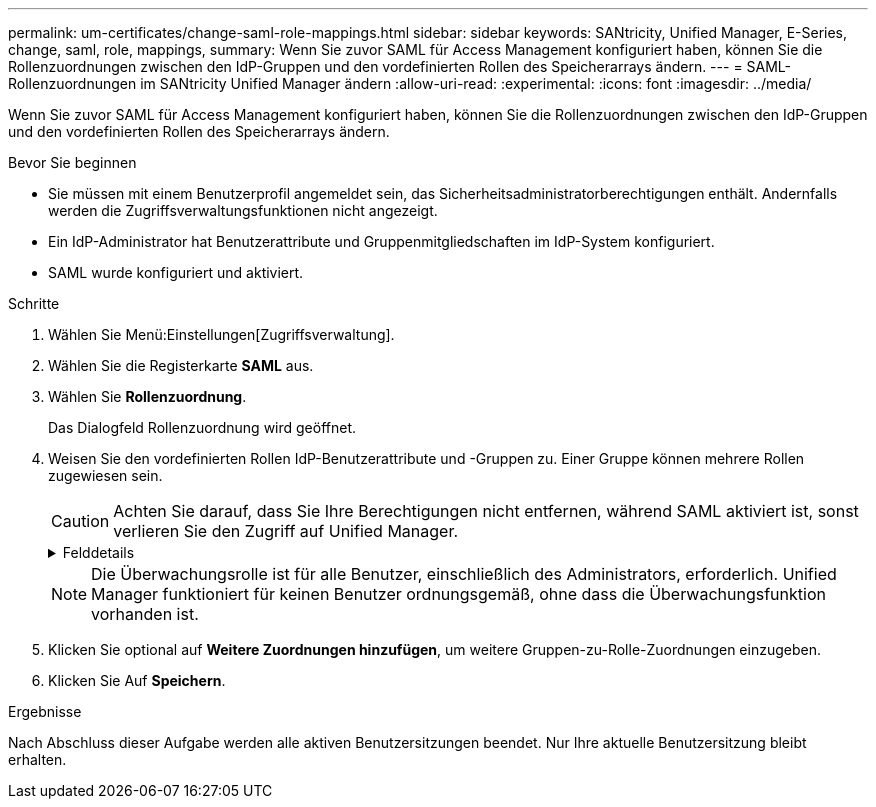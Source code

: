 ---
permalink: um-certificates/change-saml-role-mappings.html 
sidebar: sidebar 
keywords: SANtricity, Unified Manager, E-Series, change, saml, role, mappings, 
summary: Wenn Sie zuvor SAML für Access Management konfiguriert haben, können Sie die Rollenzuordnungen zwischen den IdP-Gruppen und den vordefinierten Rollen des Speicherarrays ändern. 
---
= SAML-Rollenzuordnungen im SANtricity Unified Manager ändern
:allow-uri-read: 
:experimental: 
:icons: font
:imagesdir: ../media/


[role="lead"]
Wenn Sie zuvor SAML für Access Management konfiguriert haben, können Sie die Rollenzuordnungen zwischen den IdP-Gruppen und den vordefinierten Rollen des Speicherarrays ändern.

.Bevor Sie beginnen
* Sie müssen mit einem Benutzerprofil angemeldet sein, das Sicherheitsadministratorberechtigungen enthält. Andernfalls werden die Zugriffsverwaltungsfunktionen nicht angezeigt.
* Ein IdP-Administrator hat Benutzerattribute und Gruppenmitgliedschaften im IdP-System konfiguriert.
* SAML wurde konfiguriert und aktiviert.


.Schritte
. Wählen Sie Menü:Einstellungen[Zugriffsverwaltung].
. Wählen Sie die Registerkarte *SAML* aus.
. Wählen Sie *Rollenzuordnung*.
+
Das Dialogfeld Rollenzuordnung wird geöffnet.

. Weisen Sie den vordefinierten Rollen IdP-Benutzerattribute und -Gruppen zu. Einer Gruppe können mehrere Rollen zugewiesen sein.
+
[CAUTION]
====
Achten Sie darauf, dass Sie Ihre Berechtigungen nicht entfernen, während SAML aktiviert ist, sonst verlieren Sie den Zugriff auf Unified Manager.

====
+
.Felddetails
[%collapsible]
====
[cols="25h,~"]
|===
| Einstellung | Beschreibung 


 a| 
*Zuordnungen*



 a| 
Benutzerattribut
 a| 
Geben Sie das Attribut (z. B. „Mitglied von“) für die zuzuordnenden SAML-Gruppe an.



 a| 
Attributwert
 a| 
Geben Sie den Attributwert für die zu zugeordnete Gruppe an.



 a| 
Rollen
 a| 
Klicken Sie in das Feld, und wählen Sie eine der Rollen des Speicherarrays aus, die dem Attribut zugeordnet werden sollen. Sie müssen jede Rolle, die Sie für diese Gruppe aufnehmen möchten, einzeln auswählen. Die Rolle Monitor ist zusammen mit den anderen Rollen für die Anmeldung bei Unified Manager erforderlich. Eine Sicherheitsadministratorrolle muss mindestens einer Gruppe zugewiesen werden. Die zugeordneten Rollen umfassen die folgenden Berechtigungen:

** *Storage Admin* -- Vollzugriff auf die Speicherobjekte (z. B. Volumes und Disk Pools), aber kein Zugriff auf die Sicherheitskonfiguration.
** *Security Admin* -- Zugriff auf die Sicherheitskonfiguration in Access Management, Zertifikatverwaltung, Audit Log Management und die Möglichkeit, die alte Management-Schnittstelle (Symbol) ein- oder auszuschalten.
** *Support Admin* -- Zugriff auf alle Hardware-Ressourcen auf dem Speicher-Array, Ausfalldaten, MEL-Ereignisse und Controller-Firmware-Upgrades. Kein Zugriff auf Speicherobjekte oder die Sicherheitskonfiguration.
** *Monitor* -- schreibgeschützter Zugriff auf alle Speicherobjekte, aber kein Zugriff auf die Sicherheitskonfiguration.


|===
====
+

NOTE: Die Überwachungsrolle ist für alle Benutzer, einschließlich des Administrators, erforderlich. Unified Manager funktioniert für keinen Benutzer ordnungsgemäß, ohne dass die Überwachungsfunktion vorhanden ist.

. Klicken Sie optional auf *Weitere Zuordnungen hinzufügen*, um weitere Gruppen-zu-Rolle-Zuordnungen einzugeben.
. Klicken Sie Auf *Speichern*.


.Ergebnisse
Nach Abschluss dieser Aufgabe werden alle aktiven Benutzersitzungen beendet. Nur Ihre aktuelle Benutzersitzung bleibt erhalten.
